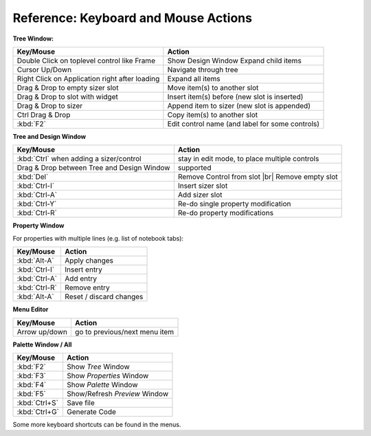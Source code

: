 
.. |br| raw:: html

   <br/>



#####################################
Reference: Keyboard and Mouse Actions
#####################################


**Tree Window:**


+-----------------------------------------------+------------------------------------------------------+
+ Key/Mouse                                     | Action                                               |
+===============================================+======================================================+
| Double Click on toplevel control like Frame   | Show Design Window Expand child items                |
+-----------------------------------------------+------------------------------------------------------+
| Cursor Up/Down                                | Navigate through tree                                |
+-----------------------------------------------+------------------------------------------------------+
| Right Click on Application right after loading| Expand all items                                     |
+-----------------------------------------------+------------------------------------------------------+
| Drag & Drop to empty sizer slot               | Move item(s) to another slot                         |
+-----------------------------------------------+------------------------------------------------------+
| Drag & Drop to slot with widget               | Insert item(s) before (new slot is inserted)         |
+-----------------------------------------------+------------------------------------------------------+
| Drag & Drop to sizer                          | Append item to sizer (new slot is appended)          |
+-----------------------------------------------+------------------------------------------------------+
| Ctrl Drag & Drop                              | Copy item(s) to another slot                         |
+-----------------------------------------------+------------------------------------------------------+
| :kbd:`F2`                                     | Edit control name (and label for some controls)      |
+-----------------------------------------------+------------------------------------------------------+


**Tree and Design Window**

+-----------------------------------------------+------------------------------------------------------+
+ Key/Mouse                                     | Action                                               |
+===============================================+======================================================+
| :kbd:`Ctrl` when adding a sizer/control       | stay in edit mode, to place multiple controls        |
+-----------------------------------------------+------------------------------------------------------+
| Drag & Drop between Tree and Design Window    | supported                                            |
+-----------------------------------------------+------------------------------------------------------+
| :kbd:`Del`                                    | Remove Control from slot |br| Remove empty slot      |
+-----------------------------------------------+------------------------------------------------------+
| :kbd:`Ctrl-I`                                 | Insert sizer slot                                    |
+-----------------------------------------------+------------------------------------------------------+
| :kbd:`Ctrl-A`                                 | Add sizer slot                                       |
+-----------------------------------------------+------------------------------------------------------+
| :kbd:`Ctrl-Y`                                 | Re-do single property modification                   |
+-----------------------------------------------+------------------------------------------------------+
| :kbd:`Ctrl-R`                                 | Re-do property modifications                         |
+-----------------------------------------------+------------------------------------------------------+

**Property Window**

For properties with multiple lines (e.g. list of notebook tabs):

+-----------------------------------------------+------------------------------------------------------+
+ Key/Mouse                                     | Action                                               |
+===============================================+======================================================+
| :kbd:`Alt-A`                                  | Apply changes                                        |
+-----------------------------------------------+------------------------------------------------------+
| :kbd:`Ctrl-I`                                 | Insert entry                                         |
+-----------------------------------------------+------------------------------------------------------+
| :kbd:`Ctrl-A`                                 | Add entry                                            |
+-----------------------------------------------+------------------------------------------------------+
| :kbd:`Ctrl-R`                                 | Remove entry                                         |
+-----------------------------------------------+------------------------------------------------------+
| :kbd:`Alt-A`                                  | Reset / discard changes                              |
+-----------------------------------------------+------------------------------------------------------+


**Menu Editor**

+-----------------------------------------------+------------------------------------------------------+
+ Key/Mouse                                     | Action                                               |
+===============================================+======================================================+
| Arrow up/down                                 | go to previous/next menu item                        |
+-----------------------------------------------+------------------------------------------------------+


**Palette Window / All**

+-----------------------------------------------+------------------------------------------------------+
+ Key/Mouse                                     | Action                                               |
+===============================================+======================================================+
| :kbd:`F2`                                     | Show *Tree* Window                                   |
+-----------------------------------------------+------------------------------------------------------+
| :kbd:`F3`                                     | Show *Properties* Window                             |
+-----------------------------------------------+------------------------------------------------------+
| :kbd:`F4`                                     | Show *Palette* Window                                |
+-----------------------------------------------+------------------------------------------------------+
| :kbd:`F5`                                     | Show/Refresh *Preview* Window                        |
+-----------------------------------------------+------------------------------------------------------+
| :kbd:`Ctrl+S`                                 | Save file                                            |
+-----------------------------------------------+------------------------------------------------------+
| :kbd:`Ctrl+G`                                 | Generate Code                                        |
+-----------------------------------------------+------------------------------------------------------+

Some more keyboard shortcuts can be found in the menus.

